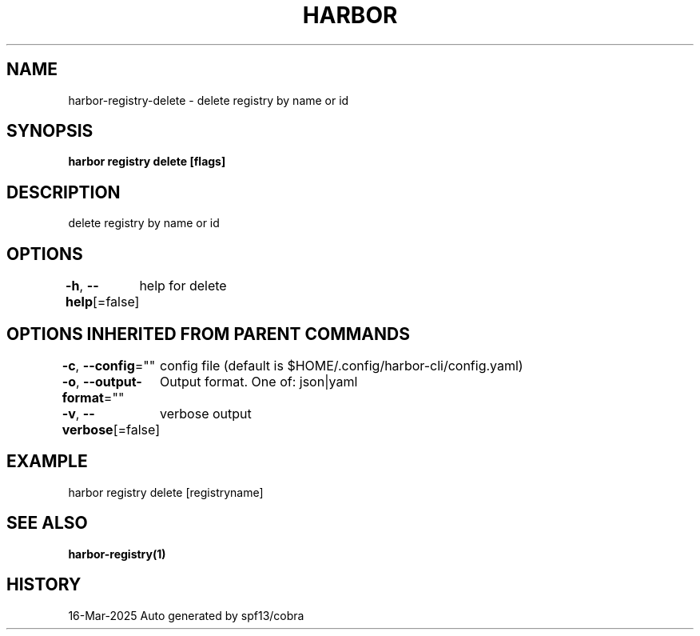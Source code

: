 .nh
.TH "HARBOR" "1" "Mar 2025" "Habor Community" "Harbor User Mannuals"

.SH NAME
harbor-registry-delete - delete registry by name or id


.SH SYNOPSIS
\fBharbor registry delete [flags]\fP


.SH DESCRIPTION
delete registry by name or id


.SH OPTIONS
\fB-h\fP, \fB--help\fP[=false]
	help for delete


.SH OPTIONS INHERITED FROM PARENT COMMANDS
\fB-c\fP, \fB--config\fP=""
	config file (default is $HOME/.config/harbor-cli/config.yaml)

.PP
\fB-o\fP, \fB--output-format\fP=""
	Output format. One of: json|yaml

.PP
\fB-v\fP, \fB--verbose\fP[=false]
	verbose output


.SH EXAMPLE
.EX
harbor registry delete [registryname]
.EE


.SH SEE ALSO
\fBharbor-registry(1)\fP


.SH HISTORY
16-Mar-2025 Auto generated by spf13/cobra
